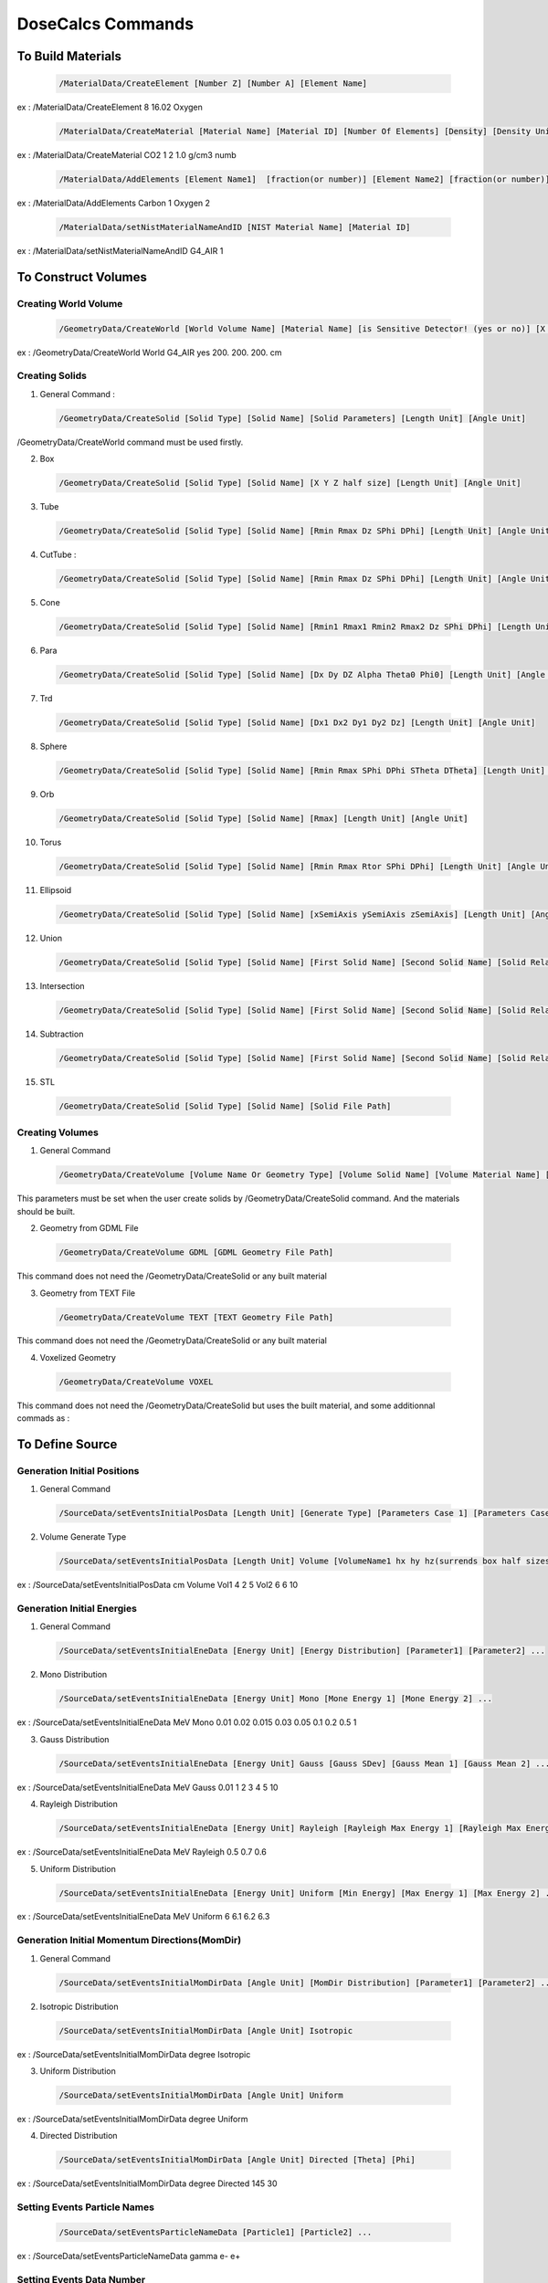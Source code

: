 DoseCalcs Commands
==================

To Build Materials
------------------
 
 .. code-block::

    /MaterialData/CreateElement [Number Z] [Number A] [Element Name]

ex : /MaterialData/CreateElement 8 16.02 Oxygen

 .. code-block::

    /MaterialData/CreateMaterial [Material Name] [Material ID] [Number Of Elements] [Density] [Density Unit] [Element Accumulation by fraction (frac) or Number (Numb)]
    
ex : /MaterialData/CreateMaterial CO2 1 2 1.0 g/cm3 numb

 .. code-block::

    /MaterialData/AddElements [Element Name1]  [fraction(or number)] [Element Name2] [fraction(or number)] ...
    
ex : /MaterialData/AddElements Carbon 1 Oxygen 2

 .. code-block::

    /MaterialData/setNistMaterialNameAndID [NIST Material Name] [Material ID]
    
ex : /MaterialData/setNistMaterialNameAndID G4_AIR 1

To Construct Volumes
--------------------

Creating World Volume
+++++++++++++++++++++

 .. code-block::

    /GeometryData/CreateWorld [World Volume Name] [Material Name] [is Sensitive Detector! (yes or no)] [X Y Z half size] [Length Unit]    
    
ex : /GeometryData/CreateWorld World G4_AIR yes 200. 200. 200. cm

Creating Solids
+++++++++++++++

1. General Command : 

 .. code-block::
 
    /GeometryData/CreateSolid [Solid Type] [Solid Name] [Solid Parameters] [Length Unit] [Angle Unit] 

/GeometryData/CreateWorld command must be used firstly. 
    
2. Box

 .. code-block::

    /GeometryData/CreateSolid [Solid Type] [Solid Name] [X Y Z half size] [Length Unit] [Angle Unit]

3. Tube

 .. code-block::
 
     /GeometryData/CreateSolid [Solid Type] [Solid Name] [Rmin Rmax Dz SPhi DPhi] [Length Unit] [Angle Unit]

4. CutTube : 

 .. code-block::
 
     /GeometryData/CreateSolid [Solid Type] [Solid Name] [Rmin Rmax Dz SPhi DPhi] [Length Unit] [Angle Unit]

5. Cone

 .. code-block::
 
     /GeometryData/CreateSolid [Solid Type] [Solid Name] [Rmin1 Rmax1 Rmin2 Rmax2 Dz SPhi DPhi] [Length Unit] [Angle Unit]

6. Para

 .. code-block::
 
     /GeometryData/CreateSolid [Solid Type] [Solid Name] [Dx Dy DZ Alpha Theta0 Phi0] [Length Unit] [Angle Unit]

7. Trd

 .. code-block::
    
     /GeometryData/CreateSolid [Solid Type] [Solid Name] [Dx1 Dx2 Dy1 Dy2 Dz] [Length Unit] [Angle Unit]

8. Sphere

 .. code-block::
 
     /GeometryData/CreateSolid [Solid Type] [Solid Name] [Rmin Rmax SPhi DPhi STheta DTheta] [Length Unit] [Angle Unit]
     
9. Orb

 .. code-block::
 
     /GeometryData/CreateSolid [Solid Type] [Solid Name] [Rmax] [Length Unit] [Angle Unit]

10. Torus

 .. code-block::
 
     /GeometryData/CreateSolid [Solid Type] [Solid Name] [Rmin Rmax Rtor SPhi DPhi] [Length Unit] [Angle Unit]

11. Ellipsoid

 .. code-block::
 
     /GeometryData/CreateSolid [Solid Type] [Solid Name] [xSemiAxis ySemiAxis zSemiAxis] [Length Unit] [Angle Unit]

12. Union

 .. code-block::
 
     /GeometryData/CreateSolid [Solid Type] [Solid Name] [First Solid Name] [Second Solid Name] [Solid Relative Translation] [Solid Relative Rotation] [Length Unit] [Angle Unit]

13. Intersection

 .. code-block::
 
     /GeometryData/CreateSolid [Solid Type] [Solid Name] [First Solid Name] [Second Solid Name] [Solid Relative Translation] [Solid Relative Rotation] [Length Unit] [Angle Unit]

14. Subtraction

 .. code-block:: 
 
     /GeometryData/CreateSolid [Solid Type] [Solid Name] [First Solid Name] [Second Solid Name] [Solid Relative Translation] [Solid Relative Rotation] [Length Unit] [Angle Unit]

15. STL

 .. code-block:: 
 
     /GeometryData/CreateSolid [Solid Type] [Solid Name] [Solid File Path] 
 
Creating Volumes
+++++++++++++++++++

1. General Command

 .. code-block::
 
    /GeometryData/CreateVolume [Volume Name Or Geometry Type] [Volume Solid Name] [Volume Material Name] [Volume Mother Name] [X Y Z Position] [X Y Z Rotation] [Length Unit] [Angle Unit] 
    
This parameters must be set when the user create solids by /GeometryData/CreateSolid command. And the materials should be built.   

2. Geometry from GDML File

 .. code-block::
 
    /GeometryData/CreateVolume GDML [GDML Geometry File Path] 
    
This command does not need the /GeometryData/CreateSolid or any built material 

3. Geometry from TEXT File 

 .. code-block::
 
    /GeometryData/CreateVolume TEXT [TEXT Geometry File Path] 
    
This command does not need the /GeometryData/CreateSolid or any built material 

4. Voxelized Geometry

 .. code-block::
 
    /GeometryData/CreateVolume VOXEL 
    
This command does not need the /GeometryData/CreateSolid but uses the built material, and some additionnal commads as :


To Define Source
----------------

Generation Initial Positions
++++++++++++++++++++++++++++

1. General Command

 .. code-block::
 
    /SourceData/setEventsInitialPosData [Length Unit] [Generate Type] [Parameters Case 1] [Parameters Case 2] ... 
 
2. Volume Generate Type 

 .. code-block::
 
    /SourceData/setEventsInitialPosData [Length Unit] Volume [VolumeName1 hx hy hz(surrends box half sizes)] [VolumeName1 hx hy hz(surrends box half sizes)] ... 
  
ex : /SourceData/setEventsInitialPosData cm Volume Vol1 4 2 5 Vol2 6 6 10

Generation Initial Energies
++++++++++++++++++++++++++++

1. General Command

 .. code-block::
 
    /SourceData/setEventsInitialEneData [Energy Unit] [Energy Distribution] [Parameter1] [Parameter2] ... 

2. Mono Distribution 

 .. code-block::
 
    /SourceData/setEventsInitialEneData [Energy Unit] Mono [Mone Energy 1] [Mone Energy 2] ... 

ex : /SourceData/setEventsInitialEneData MeV Mono 0.01 0.02 0.015 0.03 0.05 0.1 0.2 0.5 1 

3. Gauss Distribution 

 .. code-block::
 
    /SourceData/setEventsInitialEneData [Energy Unit] Gauss [Gauss SDev] [Gauss Mean 1] [Gauss Mean 2] ... 

ex : /SourceData/setEventsInitialEneData MeV Gauss 0.01 1 2 3 4 5 10 

4. Rayleigh Distribution 

 .. code-block::
 
    /SourceData/setEventsInitialEneData [Energy Unit] Rayleigh [Rayleigh Max Energy 1] [Rayleigh Max Energy 2] ... 

ex : /SourceData/setEventsInitialEneData MeV Rayleigh 0.5 0.7 0.6 

5. Uniform Distribution 

 .. code-block::
 
    /SourceData/setEventsInitialEneData [Energy Unit] Uniform [Min Energy] [Max Energy 1] [Max Energy 2] ... 

ex : /SourceData/setEventsInitialEneData MeV Uniform 6 6.1 6.2 6.3 

Generation Initial Momentum Directions(MomDir)
++++++++++++++++++++++++++++++++++++++++++++++

1. General Command

 .. code-block::
 
    /SourceData/setEventsInitialMomDirData [Angle Unit] [MomDir Distribution] [Parameter1] [Parameter2] ... 

2. Isotropic Distribution 

 .. code-block::
 
    /SourceData/setEventsInitialMomDirData [Angle Unit] Isotropic

ex : /SourceData/setEventsInitialMomDirData degree Isotropic

3. Uniform Distribution 

 .. code-block::
 
    /SourceData/setEventsInitialMomDirData [Angle Unit] Uniform

ex : /SourceData/setEventsInitialMomDirData degree Uniform

4. Directed Distribution 

 .. code-block::
 
    /SourceData/setEventsInitialMomDirData [Angle Unit] Directed [Theta] [Phi]

ex : /SourceData/setEventsInitialMomDirData degree Directed 145 30

Setting Events Particle Names
+++++++++++++++++++++++++++++

 .. code-block::
 
    /SourceData/setEventsParticleNameData [Particle1] [Particle2] ... 

ex : /SourceData/setEventsParticleNameData gamma e- e+

Setting Events Data Number
++++++++++++++++++++++++++

1. General Command

 .. code-block::
 
    /SourceData/setSourceGenerationData [Events Data number] [Force Positions Generation] [Force Energies Generation] [Force MomDirs Generation]

ex : /SourceData/setSourceGenerationData 10000 yes yes yes 
  
Source Data Visualization
++++++++++++++++++++++++++

1. To visualize the Box that surrend the source region

 .. code-block::
 
    /SourceData/ShowSourceBox  

 .. image:: /images/BoxSurrendVolume.png

2. To Visualize generated initial positions

 .. code-block::
 
    /SourceData/TestEventsInitialPositions
  
 .. image:: /images/BoxPointsTestVisualization.png
   
To Define Physics
-----------------

Setting Physics
+++++++++++++++

1. General Command

 .. code-block::
 
    /PhysicsData/setPhysicsData [Physics Constructor] [Constructor Parameters]

2. Electromagnetic Constructors

 .. code-block::
 
    /PhysicsData/setPhysicsData [Electromagnetic Constructor]
    
ex : /PhysicsData/setPhysicsData EMS3

[Electromagnetic Constructor] parameter can be : EMS, EMO1, EMO2, EMO3, EMO4, Livermore, Penelope. 

2. Construct Electromagnetic Physics

 .. code-block::
            
    /PhysicsData/setPhysicsData Construct [PhotoElectricEffect Model] [ComptonScattering Model] [GammaConversion Model] [RayleighScattering Model] [ElectronIonisation Model] [ElectronBrem Model] [HadronIonisation Model] [IonIonisation Model] 
    
[PhotoElectricEffect Model] can be : 1 for G4PEEffectFluoModel, 2 for G4LivermorePhotoElectricModel, 3 for G4LivermorePolarizedPhotoElectricModel, 4 for G4PenelopePhotoElectricModel.  

[ComptonScattering Model] can be : 1 for G4KleinNishinaCompton, 2 for G4KleinNishinaModel, 3 for G4LowEPComptonModel, 4 for G4LivermoreComptonModel, 5 for G4LivermoreComptonModifiedModel, 6 for G4LivermorePolarizedComptonModel, 7 for G4PenelopeComptonModel, 8 for G4TKleinNishinaCompton. 

[GammaConversion Model] can be : 1 for G4BetheHeitlerModel, 2 for G4BetheHeitler5DModel, 3 for G4PairProductionRelModel, 4 for G4LivermoreGammaConversionModel, 5 for G4BoldyshevTripletModel, 6 for G4LivermoreNuclearGammaConversionModel, 7 for G4LivermorePolarizedGammaConversionModel, 8 for G4PenelopeGammaConversionModel. 

[RayleighScattering Model] can be : 1 for G4LivermoreRayleighModel, 2 for G4LivermorePolarizedRayleighModel, 3 for G4PenelopeRayleighModel. 
    
[ElectronIonisation Model] can be : 1 for G4MollerBhabhaModel, 2 for G4LivermoreIonisationModel. 
    
[ElectronBrem Model] can be : 1 for G4SeltzerBergerModel, 2 for G4eBremsstrahlungRelModel, 3 for G4LivermoreBremsstrahlungModel, 4 for G4PenelopeBremsstrahlungModel. 

[HadronIonisation Model] can be : 1 for G4BetheBlochModel, 2 for G4BetheBlochIonGasModel, 3 for G4BraggIonModel, 4 for G4BraggIonGasModel, 5 for G4IonParametrisedLossModel, 6 for G4AtimaEnergyLossModel, 7 for G4LindhardSorensenIonModel. 

[IonIonisation Model] can be : 1 for G4BetheBlochModel, 2 for G4BraggModel, 3 for G4ICRU73QOModel.      
    
ex : /PhysicsData/setPhysicsData Construct 1 2 1 2 1 1 1 1 

Setting Cuts Data
+++++++++++++++++

 .. code-block::
            
    /PhysicsData/setCutsData [Cut in Range] [Energy Threshold] [Length Unit] [Energy Unit]

ex : /PhysicsData/setCutsData 0.1 1 mm keV

To Set Run and Score Parameters
-------------------------------

Setting Volumes To Score
++++++++++++++++++++++++

 .. code-block::
    
    /RunAndScoreData/setRegionsToScore [Volume1] [Volume2] [Volume3] ...
 
ex : /RunAndScoreData/setRegionsToScore LiverVol LungsVol SpleenVol PancreasVol

Setting Quantities To Score
+++++++++++++++++++++++++++

 .. code-block::
 
        /RunAndScoreData/setQuantitiesToScore [Quantity1] [Quantity2] [Quantity3] ...
 
ex : /RunAndScoreData/setQuantitiesToScore SAF AE S E

Note that the passed quantities can be : AE for absorbed energy, AF for absorbed fraction, SAF for specific absorbed fraction, AD for absorbed dose, S for S values, H for equivalent dose and E for effective dose  

Setting Number Of threads
+++++++++++++++++++++++++

 .. code-block::
 
    /RunAndScoreData/setNumberOfThreads [Number Of Threads]
    
ex : /RunAndScoreData/setNumberOfThreads 4

To Analysis with ROOT
---------------------

Generate Self and Cross Graphs
++++++++++++++++++++++++++++++

 .. code-block::
 
    /AnalysisData/GenerateSelfCrossGraphs [Graphs Data] [Compare Type] [Graphs Extension] [Reference Name] [Reference File Path]
    
ex : /AnalysisData/GenerateSelfCrossGraphs Reference_Result Self_Cross .pdf MIRD /home/User/DoseCalcs/Results/ReferenceData.txt

[Graphs Data] can be : Result , Reference , Reference_Result.

[Compare Type] can be : Self, Cross, Self_Cross .

[Graphs Extension] can be : .root , .pdf , .ps , .png , .jpeg . 

Generate Relative Error Graph
++++++++++++++++++++++++++++++

 .. code-block::
 
    /AnalysisData/GenerateRelativeErrGraph

Generate Relative Standard Deviation Graph
++++++++++++++++++++++++++++++++++++++++++

 .. code-block::
 
    /AnalysisData/GenerateRelativeSDevGraph

Generate Variable-Region Graph
++++++++++++++++++++++++++++++

 .. code-block::
 
    /AnalysisData/GenerateVariableRegionGraph [Parameter Name]
    
ex : /AnalysisData/GenerateVariableRegionGraph Volume

[Parameter Name] can be : Volume, Mass, Density, Distance.

Generate Events Data Histograms
+++++++++++++++++++++++++++++++

 .. code-block::
 
    /AnalysisData/GenerateEventsDataHisto
    



